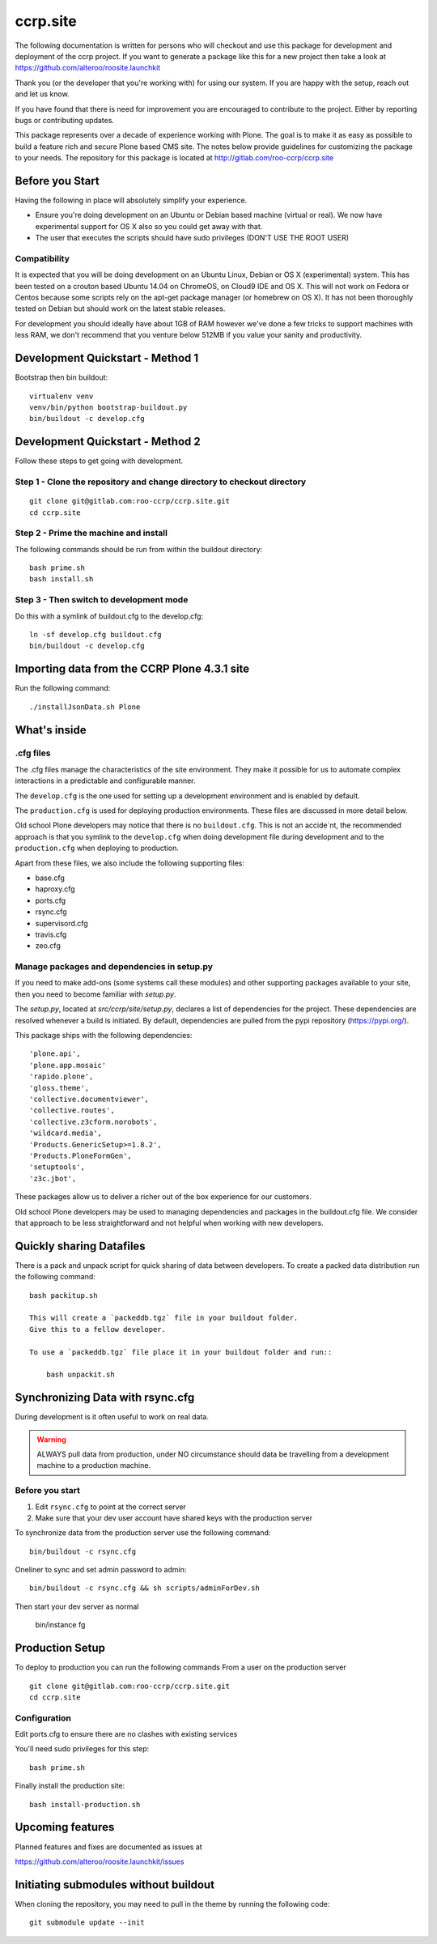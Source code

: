 .. This README is meant for consumption by humans and pypi. Pypi can render rst files so please do not use Sphinx features.
   If you want to learn more about writing documentation, please check out: http://docs.plone.org/about/documentation_styleguide.html
   This text does not appear on pypi or github. It is a comment.

==============================================================================
ccrp.site
==============================================================================

The following documentation is written for persons who will checkout and use this
package for development and deployment of the
ccrp project. If you want to generate a package like this
for a new project then take a look at
https://github.com/alteroo/roosite.launchkit

Thank you (or the developer that you're working with) for using our system.
If you are happy with the setup, reach out and let us know.

If you have found that there is need for improvement you are encouraged to contribute to the
project. Either by reporting bugs or contributing updates.

This package represents over a decade of experience working with Plone.
The goal is to make it as easy as possible to build a feature rich and secure Plone based CMS site.
The notes below provide guidelines for customizing the package to your needs.
The repository for this package is located
at http://gitlab.com/roo-ccrp/ccrp.site

Before you Start
================

Having the following in place will absolutely simplify your experience.

* Ensure you're doing development on an Ubuntu or Debian based machine (virtual or real). We now have experimental support for OS X also
  so you could get away with that.
* The user that executes the scripts should have sudo privileges (DON'T USE THE ROOT USER)

Compatibility
-------------
It is expected that you will be doing development on an Ubuntu Linux, Debian or OS X (experimental) system.
This has been tested on a crouton based Ubuntu 14.04 on ChromeOS, on
Cloud9 IDE and OS X.
This will not work on Fedora or Centos because
some scripts rely on the apt-get package manager (or homebrew on OS X).
It has not been thoroughly
tested on Debian but should work on the latest stable releases.

For development you should ideally have about 1GB of RAM however
we've done a few tricks to support machines with less RAM, we don't recommend
that you venture below 512MB if you value your sanity and productivity.

Development Quickstart - Method 1
=====================================

Bootstrap then bin buildout::

    virtualenv venv
    venv/bin/python bootstrap-buildout.py
    bin/buildout -c develop.cfg


Development Quickstart - Method 2
=====================================

Follow these steps to get going with development.

Step 1 - Clone the repository and change directory to checkout directory
-------------------------------------------------------------------------------
::

    git clone git@gitlab.com:roo-ccrp/ccrp.site.git
    cd ccrp.site

Step 2 - Prime the machine and install
--------------------------------------------
The following commands should be run from within the buildout directory::

    bash prime.sh
    bash install.sh

Step 3 - Then switch to development mode
-------------------------------------------------------------------------------
Do this with a symlink of buildout.cfg to the develop.cfg::

    ln -sf develop.cfg buildout.cfg
    bin/buildout -c develop.cfg

Importing data from the CCRP Plone 4.3.1 site
=================================================

Run the following command::

    ./installJsonData.sh Plone

What's inside
=============

.cfg files
----------

The .cfg files manage the characteristics of the site environment.
They make it possible for us to automate complex interactions
in a predictable and configurable manner.

The ``develop.cfg`` is the one used for setting up a
development environment and is enabled by default.

The ``production.cfg`` is used for deploying production environments.
These files are discussed in more detail below.

Old school Plone developers may notice that there is no ``buildout.cfg``.
This is not an accide`nt, the recommended approach is that you symlink to the
``develop.cfg`` when doing development file during development
and to the ``production.cfg`` when deploying to production.

Apart from these files, we also include the following supporting files:

- base.cfg
- haproxy.cfg
- ports.cfg
- rsync.cfg
- supervisord.cfg
- travis.cfg
- zeo.cfg

Manage packages and dependencies in setup.py
--------------------------------------------

If you need to make add-ons (some systems call these modules) and other supporting
packages available to your site, then you need to become familiar with `setup.py`.

The `setup.py`, located at
`src/ccrp/site/setup.py`, declares a list
of dependencies for the project. These dependencies are resolved whenever
a build is initiated. By default, dependencies
are pulled from the pypi repository (https://pypi.org/).

This package ships with the following dependencies:
::

        'plone.api',
        'plone.app.mosaic'
        'rapido.plone',
        'gloss.theme',
        'collective.documentviewer',
        'collective.routes',
        'collective.z3cform.norobots',
        'wildcard.media',
        'Products.GenericSetup>=1.8.2',
        'Products.PloneFormGen',
        'setuptools',
        'z3c.jbot',

These packages allow us to deliver a richer out of the box experience for
our customers.

Old school Plone developers may be used to managing dependencies and packages
in the buildout.cfg file. We consider that approach to be less straightforward
and not helpful when working with new developers.


Quickly sharing Datafiles
=========================
There is a pack and unpack script for quick sharing of data between developers.
To create a packed data distribution run the following command::

    bash packitup.sh

    This will create a `packeddb.tgz` file in your buildout folder.
    Give this to a fellow developer.

    To use a `packeddb.tgz` file place it in your buildout folder and run::

        bash unpackit.sh

Synchronizing Data with rsync.cfg
=================================
During development is it often useful to work on real data.

.. warning:: ALWAYS pull data from production, under NO circumstance should data be travelling from a development machine to a production machine.

Before you start
----------------

1. Edit ``rsync.cfg`` to point at the correct server
2. Make sure that your dev user account have shared keys with the production server

To synchronize data from the production server use the following command::

    bin/buildout -c rsync.cfg


Oneliner to sync and set admin password to admin::

    bin/buildout -c rsync.cfg && sh scripts/adminForDev.sh

Then start your dev server as normal

    bin/instance fg

Production Setup
================
To deploy to production you can run the following commands
From a user on the production server
::

    git clone git@gitlab.com:roo-ccrp/ccrp.site.git
    cd ccrp.site

Configuration
-------------
Edit ports.cfg to ensure there are no clashes with existing services

You'll need sudo privileges for this step::

    bash prime.sh

Finally install the production site::

    bash install-production.sh


Upcoming features
=================
Planned features and fixes are documented as issues at

https://github.com/alteroo/roosite.launchkit/issues


Initiating submodules without buildout
========================================

When cloning the repository, you may need to pull in the theme by running the
following code::

    git submodule update --init 

